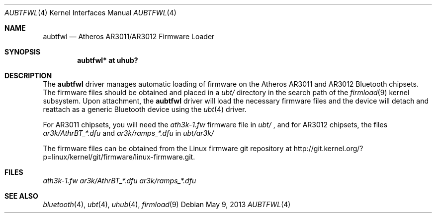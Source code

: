 .\" $NetBSD: aubtfwl.4,v 1.3 2013/05/09 12:46:21 aymeric Exp $
.\"
.\" Copyright (c) 2012 The NetBSD Foundation
.\" All rights reserved.
.\"
.\" Redistribution and use in source and binary forms, with or without
.\" modification, are permitted provided that the following conditions
.\" are met:
.\" 1. Redistributions of source code must retain the above copyright
.\"    notice, this list of conditions and the following disclaimer.
.\" 2. Redistributions in binary form must reproduce the above copyright
.\"    notice, this list of conditions and the following disclaimer in the
.\"    documentation and/or other materials provided with the distribution.
.\"
.\" THIS SOFTWARE IS PROVIDED BY THE AUTHOR ``AS IS'' AND ANY EXPRESS OR
.\" IMPLIED WARRANTIES, INCLUDING, BUT NOT LIMITED TO, THE IMPLIED WARRANTIES
.\" OF MERCHANTABILITY AND FITNESS FOR A PARTICULAR PURPOSE ARE DISCLAIMED.
.\" IN NO EVENT SHALL THE AUTHOR BE LIABLE FOR ANY DIRECT, INDIRECT,
.\" INCIDENTAL, SPECIAL, EXEMPLARY, OR CONSEQUENTIAL DAMAGES (INCLUDING, BUT
.\" NOT LIMITED TO, PROCUREMENT OF SUBSTITUTE GOODS OR SERVICES; LOSS OF USE,
.\" DATA, OR PROFITS; OR BUSINESS INTERRUPTION) HOWEVER CAUSED AND ON ANY
.\" THEORY OF LIABILITY, WHETHER IN CONTRACT, STRICT LIABILITY, OR TORT
.\" (INCLUDING NEGLIGENCE OR OTHERWISE) ARISING IN ANY WAY OUT OF THE USE OF
.\" THIS SOFTWARE, EVEN IF ADVISED OF THE POSSIBILITY OF SUCH DAMAGE.
.\"
.Dd May 9, 2013
.Dt AUBTFWL 4
.Os
.Sh NAME
.Nm aubtfwl
.Nd Atheros AR3011/AR3012 Firmware Loader
.Sh SYNOPSIS
.Cd "aubtfwl* at uhub?"
.Sh DESCRIPTION
The
.Nm
driver manages automatic loading of firmware on the Atheros AR3011
and AR3012 Bluetooth chipsets.
The firmware files should be obtained and placed in a
.Pa ubt/
directory in the search path of the
.Xr firmload 9
kernel subsystem.
Upon attachment, the
.Nm
driver will load the necessary firmware files and the device will detach
and reattach as a generic Bluetooth device using the
.Xr ubt 4
driver.
.Pp
For AR3011 chipsets, you will need the
.Pa ath3k-1.fw
firmware file in
.Pa ubt/
, and for AR3012 chipsets, the files
.Pa ar3k/AthrBT_*.dfu
and
.Pa ar3k/ramps_*.dfu
in
.Pa ubt/ar3k/
.Pp
The firmware files can be obtained from the Linux firmware
git repository at
.Lk http://git.kernel.org/?p=linux/kernel/git/firmware/linux-firmware.git .
.Sh FILES
.Pa ath3k-1.fw
.Pa ar3k/AthrBT_*.dfu
.Pa ar3k/ramps_*.dfu
.Sh SEE ALSO
.Xr bluetooth 4 ,
.Xr ubt 4 ,
.Xr uhub 4 ,
.Xr firmload 9
